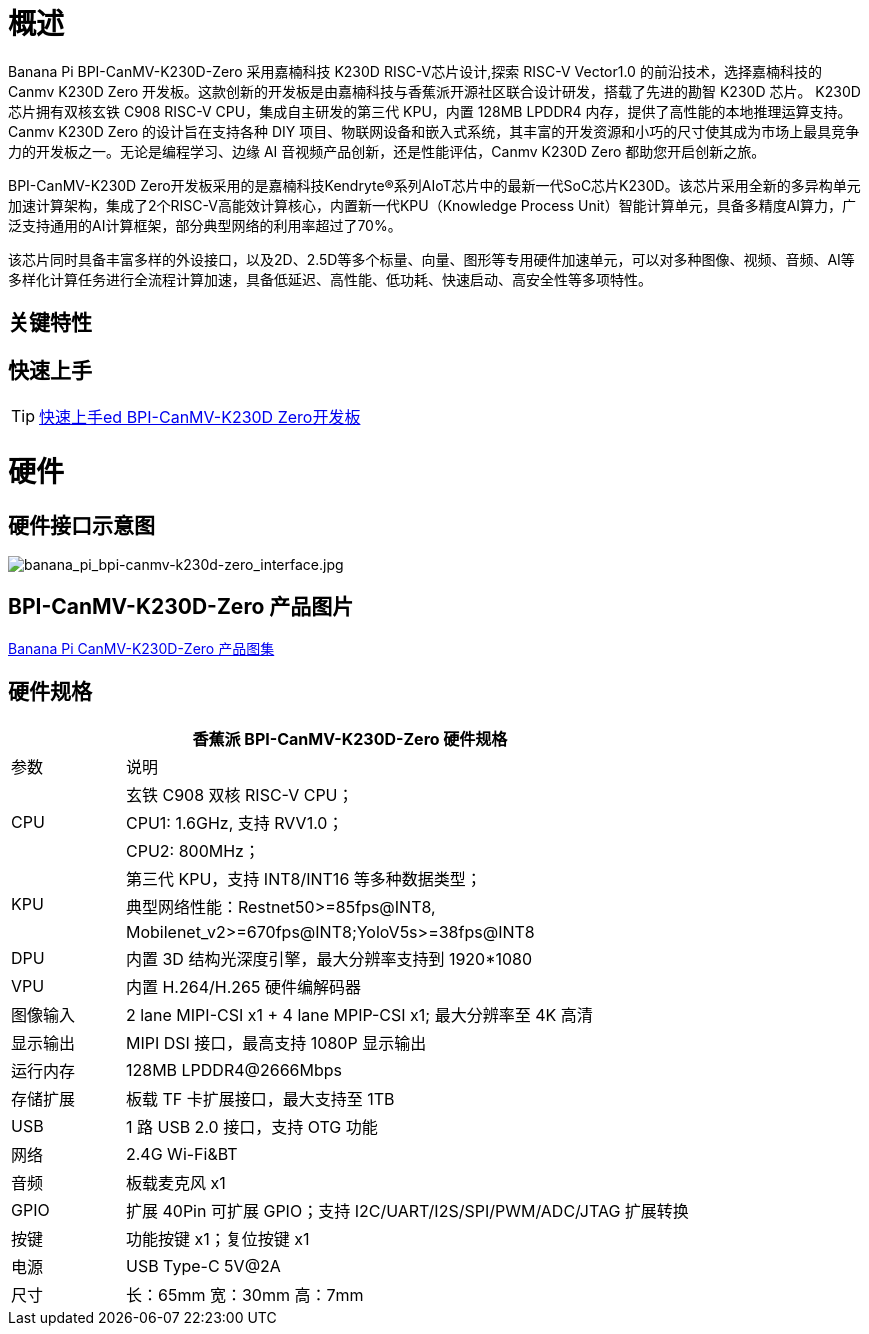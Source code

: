= 概述

Banana Pi BPI-CanMV-K230D-Zero 采用嘉楠科技 K230D RISC-V芯片设计,探索 RISC-V Vector1.0 的前沿技术，选择嘉楠科技的 Canmv K230D Zero 开发板。这款创新的开发板是由嘉楠科技与香蕉派开源社区联合设计研发，搭载了先进的勘智 K230D 芯片。
K230D 芯片拥有双核玄铁 C908 RISC-V CPU，集成自主研发的第三代 KPU，内置 128MB LPDDR4 内存，提供了高性能的本地推理运算支持。Canmv K230D Zero 的设计旨在支持各种 DIY 项目、物联网设备和嵌入式系统，其丰富的开发资源和小巧的尺寸使其成为市场上最具竞争力的开发板之一。无论是编程学习、边缘 AI 音视频产品创新，还是性能评估，Canmv K230D Zero 都助您开启创新之旅。

BPI-CanMV-K230D Zero开发板采用的是嘉楠科技Kendryte®系列AIoT芯片中的最新一代SoC芯片K230D。该芯片采用全新的多异构单元加速计算架构，集成了2个RISC-V高能效计算核心，内置新一代KPU（Knowledge Process Unit）智能计算单元，具备多精度AI算力，广泛支持通用的AI计算框架，部分典型网络的利用率超过了70%。

该芯片同时具备丰富多样的外设接口，以及2D、2.5D等多个标量、向量、图形等专用硬件加速单元，可以对多种图像、视频、音频、AI等多样化计算任务进行全流程计算加速，具备低延迟、高性能、低功耗、快速启动、高安全性等多项特性。

== 关键特性

== 快速上手

TIP: link:/en/BPI-CanMV-K230D/GettingStarted_BPI-CanMV-K230D-Zero[快速上手ed BPI-CanMV-K230D Zero开发板]

= 硬件

== 硬件接口示意图

image::/bpi-k230d/banana_pi_bpi-canmv-k230d-zero_interface.jpg[banana_pi_bpi-canmv-k230d-zero_interface.jpg]

== BPI-CanMV-K230D-Zero 产品图片

link:/en/BPI-K230D/Photo_BPI-CanMV-K230D[Banana Pi CanMV-K230D-Zero 产品图集]

== 硬件规格
[options="header",cols="1,5"]
|====
2+|香蕉派 BPI-CanMV-K230D-Zero 硬件规格
|参数 |说明
.3+|CPU
|玄铁 C908 双核 RISC-V CPU；
|CPU1: 1.6GHz, 支持 RVV1.0；
|CPU2: 800MHz；
.3+|KPU|第三代 KPU，支持 INT8/INT16 等多种数据类型；
|典型网络性能：Restnet50>=85fps@INT8,
|Mobilenet_v2>=670fps@INT8;YoloV5s>=38fps@INT8
|DPU |内置 3D 结构光深度引擎，最大分辨率支持到 1920*1080
|VPU |内置 H.264/H.265 硬件编解码器
|图像输入 |2 lane MIPI-CSI x1 + 4 lane MPIP-CSI x1; 最大分辨率至 4K 高清
|显示输出 |MIPI DSI 接口，最高支持 1080P 显示输出
|运行内存 |128MB LPDDR4@2666Mbps
|存储扩展| 板载 TF 卡扩展接口，最大支持至 1TB
|USB |1 路 USB 2.0 接口，支持 OTG 功能
|网络 |2.4G Wi-Fi&BT
|音频 |板载麦克风 x1
|GPIO|扩展 40Pin 可扩展 GPIO；支持 I2C/UART/I2S/SPI/PWM/ADC/JTAG 扩展转换
|按键 |功能按键 x1；复位按键 x1
|电源 |USB Type-C 5V@2A
|尺寸 |长：65mm 宽：30mm 高：7mm
|====